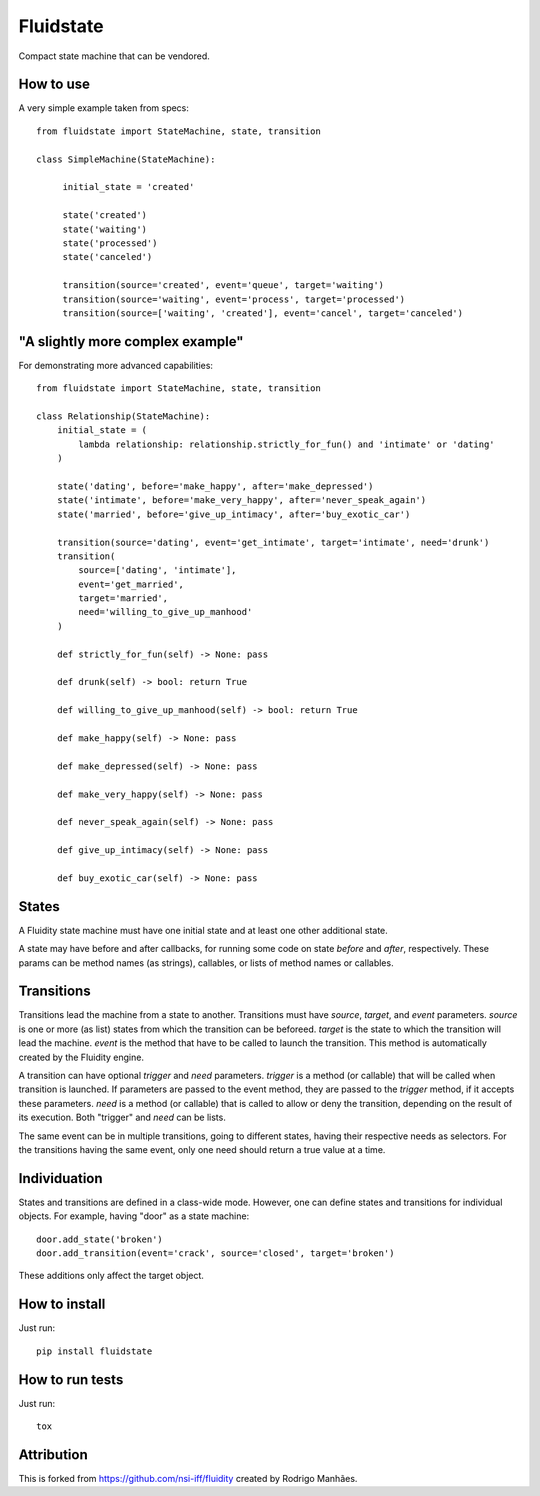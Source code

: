 Fluidstate
==========

Compact state machine that can be vendored.


How to use
----------

A very simple example taken from specs::

    from fluidstate import StateMachine, state, transition

    class SimpleMachine(StateMachine):

         initial_state = 'created'

         state('created')
         state('waiting')
         state('processed')
         state('canceled')

         transition(source='created', event='queue', target='waiting')
         transition(source='waiting', event='process', target='processed')
         transition(source=['waiting', 'created'], event='cancel', target='canceled')


"A slightly more complex example"
---------------------------------

For demonstrating more advanced capabilities::

        from fluidstate import StateMachine, state, transition

        class Relationship(StateMachine):
            initial_state = (
                lambda relationship: relationship.strictly_for_fun() and 'intimate' or 'dating'
            )

            state('dating', before='make_happy', after='make_depressed')
            state('intimate', before='make_very_happy', after='never_speak_again')
            state('married', before='give_up_intimacy', after='buy_exotic_car')

            transition(source='dating', event='get_intimate', target='intimate', need='drunk')
            transition(
                source=['dating', 'intimate'],
                event='get_married',
                target='married',
                need='willing_to_give_up_manhood'
            )

            def strictly_for_fun(self) -> None: pass

            def drunk(self) -> bool: return True

            def willing_to_give_up_manhood(self) -> bool: return True

            def make_happy(self) -> None: pass

            def make_depressed(self) -> None: pass

            def make_very_happy(self) -> None: pass

            def never_speak_again(self) -> None: pass

            def give_up_intimacy(self) -> None: pass

            def buy_exotic_car(self) -> None: pass


States
------

A Fluidity state machine must have one initial state and at least one other additional state.

A state may have before and after callbacks, for running some code on state *before*
and *after*, respectively. These params can be method names (as strings),
callables, or lists of method names or callables.


Transitions
-----------

Transitions lead the machine from a state to another. Transitions must have
*source*, *target*, and *event* parameters. *source* is one or more (as list) states
from which the transition can be beforeed. *target* is the state to which the
transition will lead the machine. *event* is the method that have to be called
to launch the transition. This method is automatically created by the Fluidity
engine.

A transition can have optional *trigger* and *need* parameters. *trigger* is a
method (or callable) that will be called when transition is launched. If
parameters are passed to the event method, they are passed to the *trigger*
method, if it accepts these parameters. *need* is a method (or callable) that
is called to allow or deny the transition, depending on the result of its
execution. Both "trigger" and *need* can be lists.

The same event can be in multiple transitions, going to different states, having
their respective needs as selectors. For the transitions having the same event,
only one need should return a true value at a time.


Individuation
-------------

States and transitions are defined in a class-wide mode. However, one can define
states and transitions for individual objects. For example, having "door" as a
state machine::

    door.add_state('broken')
    door.add_transition(event='crack', source='closed', target='broken')


These additions only affect the target object.


How to install
--------------

Just run::

    pip install fluidstate


How to run tests
----------------

Just run::

    tox


Attribution
-----------

This is forked from https://github.com/nsi-iff/fluidity created by Rodrigo Manhães.
